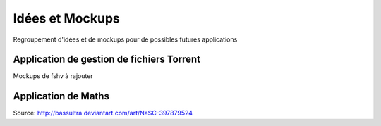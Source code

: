 Idées et Mockups
=======

Regroupement d'idées et de mockups pour de possibles futures applications

Application de gestion de fichiers Torrent
----------

Mockups de fshv à rajouter


Application de Maths
----------

.. image:: mockups/nasc_by_bassultra-d6kvxt0.png

Source: http://bassultra.deviantart.com/art/NaSC-397879524
